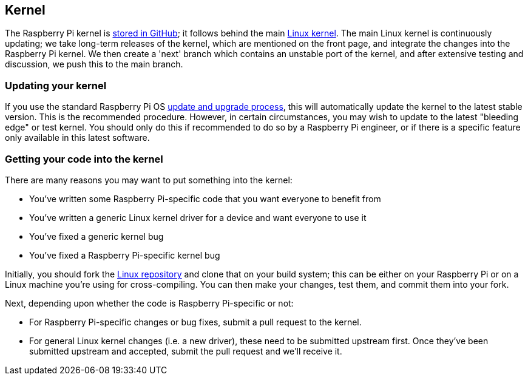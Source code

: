 == Kernel

The Raspberry Pi kernel is https://github.com/raspberrypi/linux[stored in GitHub]; it follows behind the main https://github.com/torvalds/linux[Linux kernel]. The main Linux kernel is continuously updating; we take long-term releases of the kernel, which are mentioned on the front page, and integrate the changes into the Raspberry Pi kernel. We then create a 'next' branch which contains an unstable port of the kernel, and after extensive testing and discussion, we push this to the main branch.

=== Updating your kernel

If you use the standard Raspberry Pi OS xref:os.adoc#updating-and-upgrading-raspberry-pi-os[update and upgrade process], this will automatically update the kernel to the latest stable version. This is the recommended procedure. However, in certain circumstances, you may wish to update to the latest "bleeding edge" or test kernel. You should only do this if recommended to do so by a Raspberry Pi engineer, or if there is a specific feature only available in this latest software.

=== Getting your code into the kernel

There are many reasons you may want to put something into the kernel:

* You've written some Raspberry Pi-specific code that you want everyone to benefit from
* You've written a generic Linux kernel driver for a device and want everyone to use it
* You've fixed a generic kernel bug
* You've fixed a Raspberry Pi-specific kernel bug

Initially, you should fork the https://github.com/raspberrypi/linux[Linux repository] and clone that on your build system; this can be either on your Raspberry Pi or on a Linux machine you're using for cross-compiling. You can then make your changes, test them, and commit them into your fork.

Next, depending upon whether the code is Raspberry Pi-specific or not:

* For Raspberry Pi-specific changes or bug fixes, submit a pull request to the kernel.
* For general Linux kernel changes (i.e. a new driver), these need to be submitted upstream first. Once they've been submitted upstream and accepted, submit the pull request and we'll receive it.

